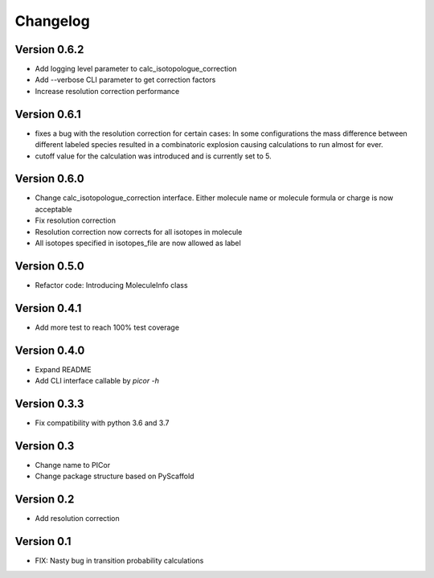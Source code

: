 =========
Changelog
=========

Version 0.6.2
=============

- Add logging level parameter to calc_isotopologue_correction
- Add --verbose CLI parameter to get correction factors
- Increase resolution correction performance


Version 0.6.1
=============

- fixes a bug with the resolution correction for certain cases:
  In some configurations the mass difference between different labeled species
  resulted in a combinatoric explosion causing calculations to run almost for ever.
- cutoff value for the calculation was introduced and is currently set to 5.

Version 0.6.0
=============

- Change calc_isotopologue_correction interface. Either molecule name or
  molecule formula or charge is now acceptable
- Fix resolution correction
- Resolution correction now corrects for all isotopes in molecule
- All isotopes specified in isotopes_file are now allowed as label

Version 0.5.0
=============

- Refactor code: Introducing MoleculeInfo class

Version 0.4.1
=============

- Add more test to reach 100% test coverage

Version 0.4.0
=============

- Expand README
- Add CLI interface callable by `picor -h`

Version 0.3.3
=============

- Fix compatibility with python 3.6 and 3.7

Version 0.3
===========

- Change name to PICor
- Change package structure based on PyScaffold

Version 0.2
===========

- Add resolution correction  

Version 0.1
===========

- FIX: Nasty bug in transition probability calculations
